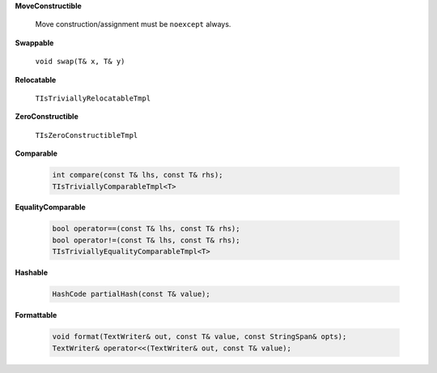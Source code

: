 
**MoveConstructible**

   Move construction/assignment must be ``noexcept`` always.

**Swappable**

   ``void swap(T& x, T& y)``

**Relocatable**

   ``TIsTriviallyRelocatableTmpl``

**ZeroConstructible**

   ``TIsZeroConstructibleTmpl``

**Comparable**

   .. code::

      int compare(const T& lhs, const T& rhs);
      TIsTriviallyComparableTmpl<T>

**EqualityComparable**

   .. code::

      bool operator==(const T& lhs, const T& rhs);
      bool operator!=(const T& lhs, const T& rhs);
      TIsTriviallyEqualityComparableTmpl<T>

**Hashable**

   .. code::

      HashCode partialHash(const T& value);

**Formattable**

   .. code::

      void format(TextWriter& out, const T& value, const StringSpan& opts);
      TextWriter& operator<<(TextWriter& out, const T& value);
